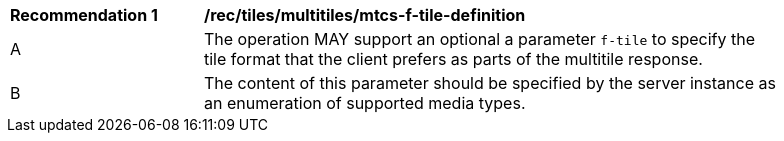 [[rec_tiles_multiltiles_mtcs-f-tile-definition]]
[width="90%",cols="2,6a"]
|===
^|*Recommendation {counter:rec-id}* |*/rec/tiles/multitiles/mtcs-f-tile-definition*
^|A |The operation MAY support an optional a parameter `f-tile` to specify the tile format that the client prefers as parts of the multitile response.
^|B |The content of this parameter should be specified by the server instance as an enumeration of supported media types.
|===
